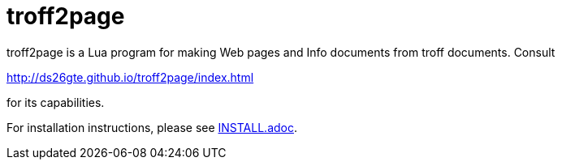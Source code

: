 = troff2page

troff2page is a Lua program for making Web
pages and Info documents from troff documents.  Consult

http://ds26gte.github.io/troff2page/index.html

for its capabilities.

For installation instructions, please see
link:INSTALL.adoc[].
